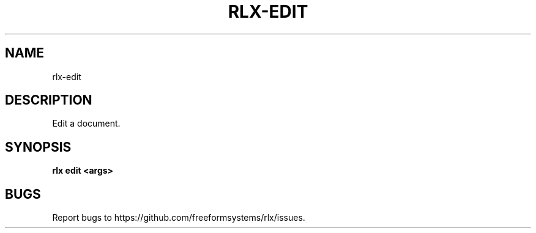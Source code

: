 .TH "RLX-EDIT" "1" "August 2014" "rlx-edit 0.1.10" "User Commands"
.SH "NAME"
rlx-edit
.SH "DESCRIPTION"
.PP
Edit a document.
.SH "SYNOPSIS"

\fB rlx edit <args>\fR
.SH "BUGS"
.PP
Report bugs to https://github.com/freeformsystems/rlx/issues.
